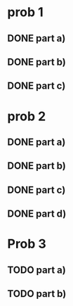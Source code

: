 * prob 1
** DONE part a)
** DONE part b)
** DONE part c)
* prob 2
** DONE part a)
** DONE part b)
** DONE part c)
** DONE part d)
* Prob 3
** TODO part a)
** TODO part b)
